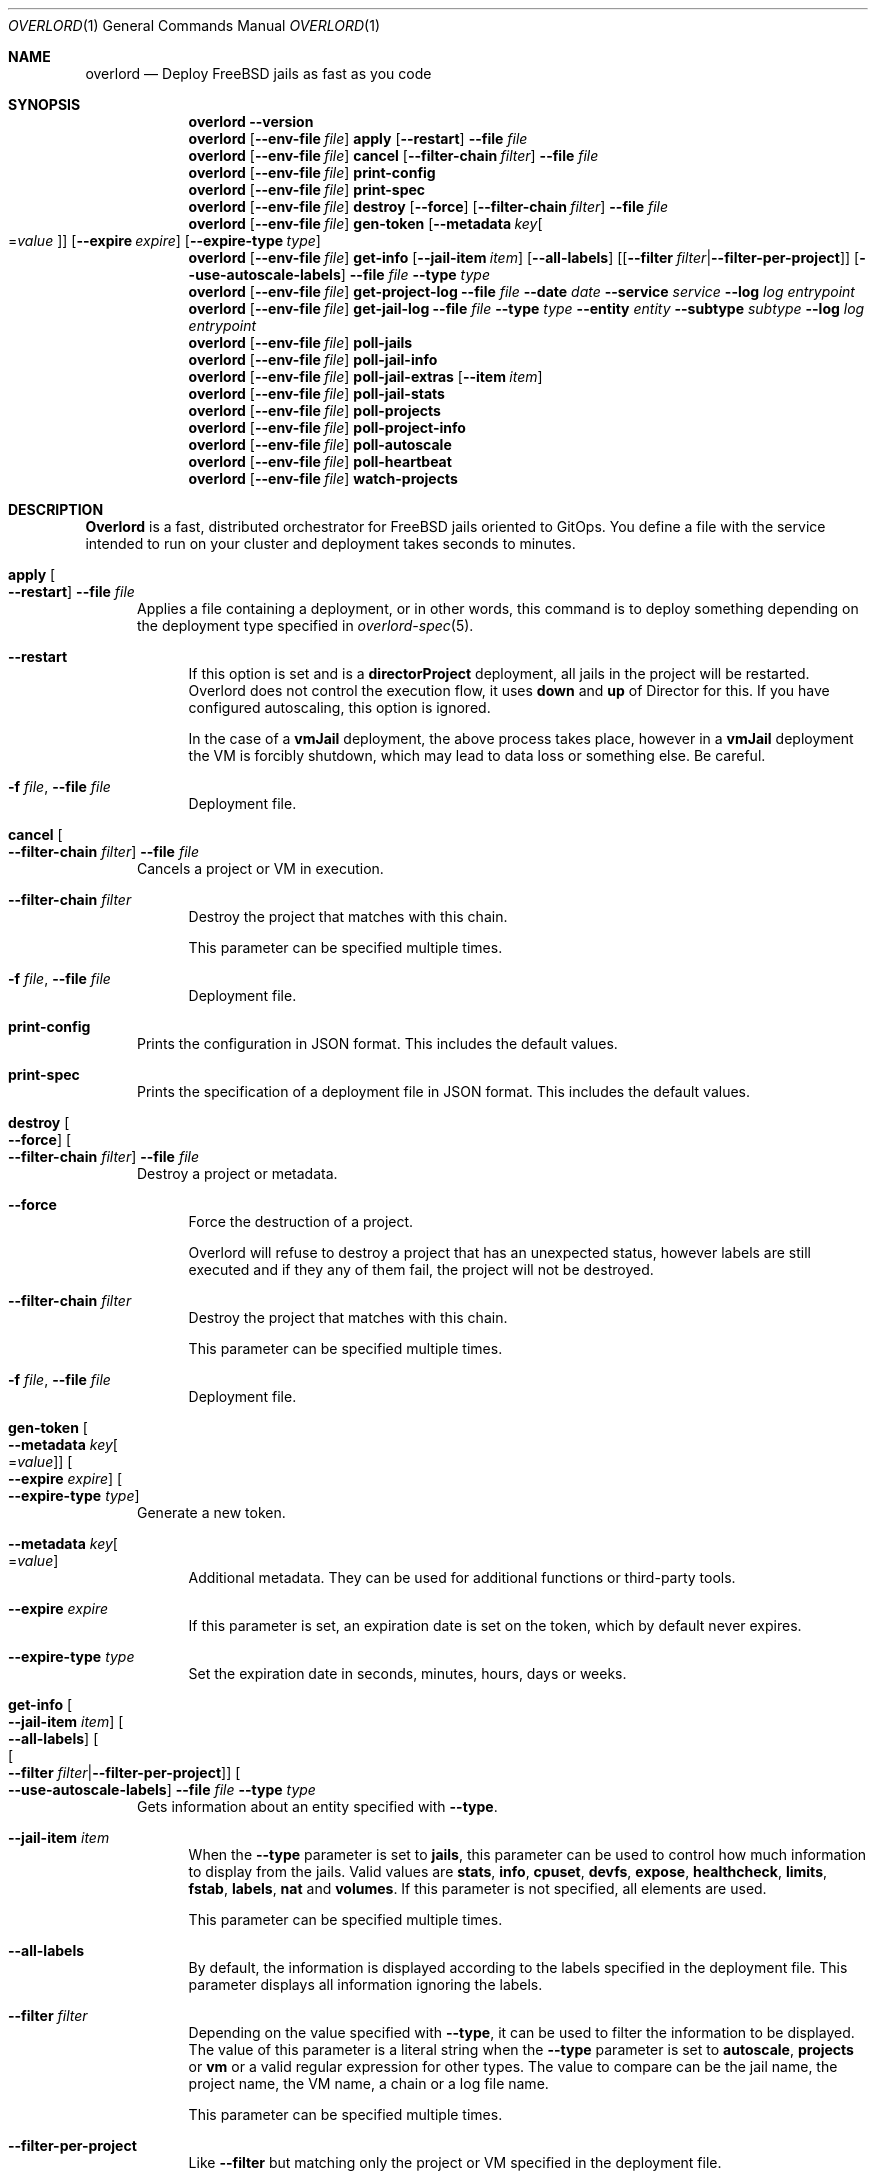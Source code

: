 .\"Copyright (c) 2025, Jesús Daniel Colmenares Oviedo <DtxdF@disroot.org>
.\"All rights reserved.
.\"
.\"Redistribution and use in source and binary forms, with or without
.\"modification, are permitted provided that the following conditions are met:
.\"
.\"* Redistributions of source code must retain the above copyright notice, this
.\"  list of conditions and the following disclaimer.
.\"
.\"* Redistributions in binary form must reproduce the above copyright notice,
.\"  this list of conditions and the following disclaimer in the documentation
.\"  and/or other materials provided with the distribution.
.\"
.\"* Neither the name of the copyright holder nor the names of its
.\"  contributors may be used to endorse or promote products derived from
.\"  this software without specific prior written permission.
.\"
.\"THIS SOFTWARE IS PROVIDED BY THE COPYRIGHT HOLDERS AND CONTRIBUTORS "AS IS"
.\"AND ANY EXPRESS OR IMPLIED WARRANTIES, INCLUDING, BUT NOT LIMITED TO, THE
.\"IMPLIED WARRANTIES OF MERCHANTABILITY AND FITNESS FOR A PARTICULAR PURPOSE ARE
.\"DISCLAIMED. IN NO EVENT SHALL THE COPYRIGHT HOLDER OR CONTRIBUTORS BE LIABLE
.\"FOR ANY DIRECT, INDIRECT, INCIDENTAL, SPECIAL, EXEMPLARY, OR CONSEQUENTIAL
.\"DAMAGES (INCLUDING, BUT NOT LIMITED TO, PROCUREMENT OF SUBSTITUTE GOODS OR
.\"SERVICES; LOSS OF USE, DATA, OR PROFITS; OR BUSINESS INTERRUPTION) HOWEVER
.\"CAUSED AND ON ANY THEORY OF LIABILITY, WHETHER IN CONTRACT, STRICT LIABILITY,
.\"OR TORT (INCLUDING NEGLIGENCE OR OTHERWISE) ARISING IN ANY WAY OUT OF THE USE
.\"OF THIS SOFTWARE, EVEN IF ADVISED OF THE POSSIBILITY OF SUCH DAMAGE.
.Dd January 13, 2025
.Dt OVERLORD 1
.Os
.Sh NAME
.Nm overlord
.Nd Deploy FreeBSD jails as fast as you code
.Sh SYNOPSIS
.Nm
.Fl Fl Cm version
.Nm
.Op Fl Fl env-file Ar file
.Cm apply
.Op Fl Fl restart
.Fl Fl file Ar file
.Nm
.Op Fl Fl env-file Ar file
.Cm cancel
.Op Fl Fl filter-chain Ar filter
.Fl Fl file Ar file
.Nm
.Op Fl Fl env-file Ar file
.Cm print-config
.Nm
.Op Fl Fl env-file Ar file
.Cm print-spec
.Nm
.Op Fl Fl env-file Ar file
.Cm destroy
.Op Fl Fl force
.Op Fl Fl filter-chain Ar filter
.Fl Fl file Ar file
.Nm
.Op Fl Fl env-file Ar file
.Cm gen-token
.Op Fl Fl metadata Ar key Ns Oo Ns = Ns Ar value Oc
.Op Fl Fl expire Ar expire
.Op Fl Fl expire-type Ar type
.Nm
.Op Fl Fl env-file Ar file
.Cm get-info
.Op Fl Fl jail-item Ar item
.Op Fl Fl all-labels
.Op Op Fl Fl filter Ar filter Ns | Ns Fl Fl filter-per-project
.Op Fl Fl use-autoscale-labels
.Fl Fl file Ar file
.Fl Fl type Ar type
.Nm
.Op Fl Fl env-file Ar file
.Cm get-project-log
.Fl Fl file Ar file
.Fl Fl date Ar date
.Fl Fl service Ar service
.Fl Fl log Ar log
.Ar entrypoint
.Nm
.Op Fl Fl env-file Ar file
.Cm get-jail-log
.Fl Fl file Ar file
.Fl Fl type Ar type
.Fl Fl entity Ar entity
.Fl Fl subtype Ar subtype
.Fl Fl log Ar log
.Ar entrypoint
.Nm
.Op Fl Fl env-file Ar file
.Cm poll-jails
.Nm
.Op Fl Fl env-file Ar file
.Cm poll-jail-info
.Nm
.Op Fl Fl env-file Ar file
.Cm poll-jail-extras
.Op Fl Fl item Ar item
.Nm
.Op Fl Fl env-file Ar file
.Cm poll-jail-stats
.Nm
.Op Fl Fl env-file Ar file
.Cm poll-projects
.Nm
.Op Fl Fl env-file Ar file
.Cm poll-project-info
.Nm
.Op Fl Fl env-file Ar file
.Cm poll-autoscale
.Nm
.Op Fl Fl env-file Ar file
.Cm poll-heartbeat
.Nm
.Op Fl Fl env-file Ar file
.Cm watch-projects
.Sh DESCRIPTION
.Sy Overlord
is a fast, distributed orchestrator for FreeBSD jails oriented to GitOps.
You define a file with the service intended to run on your cluster and deployment
takes seconds to minutes.
.Pp
.Bl -tag -width xxx
.It Cm apply Oo Fl Fl restart Oc Fl Fl file Ar file
Applies a file containing a deployment, or in other words, this command is to deploy
something depending on the deployment type specified in
.Xr overlord-spec 5 Ns "."
.Bl -tag -width xx
.It Fl Fl restart
If this option is set and is a
.Sy directorProject
deployment, all jails in the project will be restarted. Overlord does not control the execution
flow, it uses
.Sy down
and
.Sy up
of Director for this. If you have configured autoscaling, this option is ignored.
.Pp
In the case of a
.Sy vmJail
deployment, the above process takes place, however in a
.Sy vmJail
deployment the VM is forcibly shutdown, which may lead to data loss or something
else. Be careful.
.It Fl f Ar file Ns , No Fl Fl file Ar file
Deployment file.
.El
.It Cm cancel Oo Fl Fl filter-chain Ar filter Oc Fl Fl file Ar file
Cancels a project or VM in execution.
.Bl -tag -width xx
.It Fl Fl filter-chain Ar filter
Destroy the project that matches with this chain.
.Pp
This parameter can be specified multiple times.
.It Fl f Ar file Ns , No Fl Fl file Ar file
Deployment file.
.El
.It Cm print-config
Prints the configuration in JSON format. This includes the default values.
.It Cm print-spec
Prints the specification of a deployment file in JSON format. This includes the
default values.
.It Cm destroy Oo Fl Fl force Oc Oo Fl Fl filter-chain Ar filter Oc Fl Fl file Ar file
Destroy a project or metadata.
.Bl -tag -width xx
.It Fl Fl force
Force the destruction of a project.
.Pp
Overlord will refuse to destroy a project that has an unexpected status, however
labels are still executed and if they any of them fail, the project will not be
destroyed.
.It Fl Fl filter-chain Ar filter
Destroy the project that matches with this chain.
.Pp
This parameter can be specified multiple times.
.It Fl f Ar file Ns , No Fl Fl file Ar file
Deployment file.
.El
.It Cm gen-token Oo Fl Fl metadata Ar key Ns Oo Ns = Ns Ar value Oc Oc Oo Fl Fl expire Ar expire Oc Oo Fl Fl expire-type Ar type Oc
Generate a new token.
.Bl -tag -width xx
.It Fl Fl metadata Ar key Ns Oo Ns = Ns Ar value Oc
Additional metadata. They can be used for additional functions or third-party tools.
.It Fl Fl expire Ar expire
If this parameter is set, an expiration date is set on the token, which by default never expires.
.It Fl Fl expire-type Ar type
Set the expiration date in seconds, minutes, hours, days or weeks.
.El
.It Cm get-info Oo Fl Fl jail-item Ar item Oc Oo Fl Fl all-labels Oc Oo Oo Fl Fl filter Ar filter Ns | Ns Fl Fl filter-per-project Oc Oc Oo Fl Fl use-autoscale-labels Oc Fl Fl file Ar file Fl Fl type Ar type
Gets information about an entity specified with
.Fl Fl type Ns "."
.Bl -tag -width xx
.It Fl Fl jail-item Ar item
When the
.Fl Fl type
parameter is set to
.Sy jails Ns ,
this parameter can be used to control how much information to display from the
jails. Valid values are
.Sy stats Ns ,
.Sy info Ns ,
.Sy cpuset Ns ,
.Sy devfs Ns ,
.Sy expose Ns ,
.Sy healthcheck Ns ,
.Sy limits Ns ,
.Sy fstab Ns ,
.Sy labels Ns ,
.Sy nat
and
.Sy volumes Ns "." No If this parameter is not specified, all elements are used.
.Pp
This parameter can be specified multiple times.
.It Fl Fl all-labels
By default, the information is displayed according to the labels specified in the
deployment file. This parameter displays all information ignoring the labels.
.It Fl Fl filter Ar filter
Depending on the value specified with
.Fl Fl type Ns ,
it can be used to filter the information to be displayed. The value of this parameter
is a literal string when the
.Fl Fl type
parameter is set to
.Sy autoscale Ns ,
.Sy projects
or
.Sy vm
or a valid regular expression for other types. The value to compare can be the jail name,
the project name, the VM name, a chain or a log file name.
.Pp
This parameter can be specified multiple times.
.It Fl Fl filter-per-project
Like
.Fl Fl filter
but matching only the project or VM specified in the deployment file.
.Pp
.It Fl Fl use-autoscale-labels
Use the labels defined in the
.Sy autoScale
section.
.It Fl t Ar type Ns , No Fl Fl type Ar type
What kind of information to get. The elements are
.Sy jails Ns ,
to get information about jails,
.Sy projects
to get information about projects,
.Sy vm
to get information about VM deployments,
.Sy chains
to simply display chains recursively,
.Sy autoscale
to get the scaling status,
.Sy chains:tree
to display an ASCII-tree of chains,
.Sy chains:stats
to get server metrics,
.Sy metadata
to get the metadata specified in the deployment file or in the parameter
.Fl Fl filter Ns ","
.Sy projects:logs
for logs created by Director and
.Sy jails:logs
for logs created by AppJail.
.It Fl f Ar file Ns , No Fl Fl file Ar file
Deployment file.
.El
.It Cm get-project-log Fl Fl file Ar file Fl Fl date Ar date Fl Fl service Ar service Fl Fl log Ar log Ar entrypoint
Gets the content of a log created by Director.
.Bl -tag -width xx
.It Fl f Ar file Ns , No Fl Fl file Ar file
Deployment file.
.It Fl d Ar date Ns , No Fl Fl date Ar date
Log date.
.It Fl s Ar service Ns , No Fl Fl service Ar service
Service name.
.It Fl l Ar log Ns , No Fl Fl log Ar log
Log file name.
.It Ar entrypoint
An entry point that must exist in the deployment file. After the entry point, a
chain can be specified
.Po e.g.: main.delta.echo Pc Ns "."
.El
.It Cm get-jail-log Fl Fl file Ar file Fl Fl type Ar type Fl Fl entity Ar entity Fl Fl subtype Ar subtype Fl Fl log Ar log Ar entrypoint
Gets the content of a log created by AppJail.
.Bl -tag -width xx
.It Fl f Ar file Ns , No Fl Fl file Ar file
Deployment file.
.It Fl t Ar type Ns , No Fl Fl type Ar type
Group of entities.
.It Fl e Ar entity Ns , No Fl Fl entity Ar entity
Individual in a group.
.It Fl s Ar subtype Ns , No Fl Fl subtype Ar subtype
Group of logs.
.It Fl l Ar log Ns , No Fl Fl log Ar log
Log file name.
.It Ar entrypoint
An entry point that must exist in the deployment file. After the entry point, a
chain can be specified
.Po e.g.: main.delta.echo Pc Ns "."
.El
.It Cm poll-jails
Collects the list of jails from the system and stores them in the cache server.
Indispensable for other polling operations.
.It Cm poll-jail-info
Using the list of jails stored in the cache server, this command will collect the
information of each jail to be stored in the cache server.
.It Cm poll-jail-extras Oo Fl Fl item Ar item Oc
Like
.Cm poll-jail-info
but for more information depending on the
.Fl Fl item
parameter.
.Bl -tag -width xx
.It Fl Fl item Ar item
The reason for having this parameter is to allow more processes to be separated
to collect information in parallel and decide exactly what information to obtain.
.Pp
Valid values are
.Sy cpuset Ns ,
.Sy devfs Ns ,
.Sy expose Ns ,
.Sy healthcheck Ns ,
.Sy limits Ns ,
.Sy fstab Ns ,
.Sy label Ns ,
.Sy nat
and
.Sy volume Ns "."
.El
.It Cm poll-jail-stats
Collects the statistics provided by the
.Xr rctl 4
framework on the jails and stores them in the cache server.
.It Cm poll-projects
Collects the list of projects from the system and stores them in the cache server.
Indispensable for other polling operations.
.It Cm poll-project-info
Using the list of projects stored in the cache server, this command will collect the
information of each project to be stored in the cache server.
.It Cm poll-autoscale
Scale projects based on metrics and replicas.
.It Cm poll-heartbeat
Checks the status of each chain.
.Pp
This adds more intelligence to the server because Smart Timeouts can completely
disable a chain if it is slow to respond after a few attempts but does not
necessarily mean it is faulty. So instead of simply disabling a chain for a
while, this command influences this operation because it allows a user to
make requests based on the health of the chain.
.It Cm watch-projects
Wait for jobs to create or destroy a project.
.Pp
See
.Sx SPECIAL LABELS
for more information on the labels that this command can use to perform some operations.
.El
.Sh SPECIAL LABELS
Jails can have labels and some of them cause the
.Cm watch-project
command to perform certain operations.
.Pp
In order for special labels to perform their operations, the project must have the status
.Sy DONE
and each jail must have the status
.Sy 0
reported by
.Xr appjail-status 1 Ns "."
Jails that do not meet this requirement will be completely ignored.
.Pp
Also note that in the case of destroying a project requested by the
.Cm destroy
command, the project will not be destroyed if an integration fails in its operation.
This is to inform you first if an error has occurred and it is necessary to intervene.
.Pp
.Bl -tag -width xxx
.It Sy overlord.load-balancer
If this label has a value, a new server is added, replaced or removed
.Pq depending on whether the project will be added or destroyed
to the backend specified in the
.Sy overlord.load-balancer.backend
label.
.It Sy overlord.load-balancer.backend
The backend to add, replace or remove the server.
.It Sy overlord.load-balancer.interface
The interface to obtain the IP address.
.It Sy overlord.load-balancer.interface.port
The port to which the load-balancer will be connected.
.It Sy overlord.load-balancer.interface.address
The network address where the corresponding IP should be.
.Pp
If this label is not specified, the first IP returned will be used.
.It Sy overlord.load-balancer.set. Ns Ar name
Additional configuration to add to the server. The value must be in JSON format.
.Pp
See also
.Lk https://www.haproxy.com/documentation/dataplaneapi/community/?v=v3#post-/services/haproxy/configuration/backends/-parent_name-/servers "Add a new server"
and
.Lk https://www.haproxy.com/documentation/dataplaneapi/community/?v=v3#put-/services/haproxy/configuration/backends/-parent_name-/servers/-name- "Replace a server"
.It Sy overlord.skydns
If this label has a value, new DNS records are added to an etcd instance assuming
that a SkyDNS instance is consuming it. In the modern era, you should use
.Xr coredns-etcd 7
instead of the older implementation that is not related to CoreDNS.
.It Sy overlord.skydns.group
This is the part that specifies the DNS label that is concatenated between the
server ID and the zone. In other words, the domain will be
.Ar serverid Ns "." Ns Ar group Ns "." Ns Ar zone Ns ,
but you should use
.Ar group Ns "." Ns Ar zone
to consume, also remember that how SkyDNS is designed, the IPs are accumulated,
so you can use it in a round-robin fashion, although it is preferable to use a
load-balancer for this function, however.
.It Sy overlord.skydns.interface
The interface to obtain the IP address.
.It Sy overlord.skydns.interface.address
The network address where the corresponding IP should be.
.Pp
If this label is not specified, the first IP returned will be used.
.Pp
Note that if the IP address is an IPv4 address, an
.Sy A
record will be added, and if
the IP is an IPv6 address, an
.Sy AAAA
record will be added instead.
.It Sy overlord.skydns.ttl
The time-to-live field for
.Sy A
and
.Sy AAAA
records.
.It Sy overlord.skydns.ptr
If this label has a value, a
.Sy PTR
record using the IP address of the interface specified
in the
.Sy overlord.skydns.interface
label is added.
.Pp
Note that you should use this record only if you are absolutely sure that the IP
addresses are different between each system on which the project will be deployed.
.It Sy overlord.skydns.srv
If this label has a value, an
.Sy SRV
record is added.
.It Sy overlord.skydns.srv.port
The port that clients must use to connect to the application.
.It Sy overlord.skydns.srv.proto
The protocol that clients must use to communicate with the application. Normally
.Sy tcp
or
.Sy udp Ns "."
.It Sy overlord.skydns.srv.service
The symbolic name of the desired service.
.It Sy overlord.skydns.srv.priority
The priority of the target host.
.It Sy overlord.skydns.srv.weight
A relative weight for records with the same priority, higher value means higher
chance of getting picked.
.Pp
See also
.Lk https://github.com/skynetservices/skydns?tab=readme-ov-file#service-announcements "Service Announcements"
for how this value is calculated.
.It Sy overlord.skydns.srv.ttl
The time-to-live field for the
.Sy SRV
record.
.El
.Sh ENVIRONMENT
.Bl -tag -width xxx
.It OVERLORD_CONFIG
The configuration file to load if it exists. The default is
.Sy .overlord.yml Ns "."
.It OVERLORD_METADATA
An environment variable set by the
.Cm watch-projects
command to indicate where the metadata is located. Useful for using metadata as
simple text files.
.El
.Sh SEE ALSO
.Xr appjail 1
.Xr overlord-spec 5
.Sh AUTHORS
.An Jesús Daniel Colmenares Oviedo Aq Mt DtxdF@disroot.org
